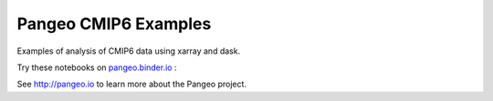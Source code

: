 =====================
Pangeo CMIP6 Examples
=====================

|Binder|

Examples of analysis of CMIP6 data using xarray and dask.

Try these notebooks on pangeo.binder.io_ : |Binder|

See http://pangeo.io to learn more about the Pangeo project.


.. _pangeo.binder.io: http://binder.pangeo.io/

.. |Binder| image:: https://binder.pangeo.io/badge_logo.svg
 :target: https://binder.pangeo.io/v2/gh/mrocklin/dask-auto-start-example/master
